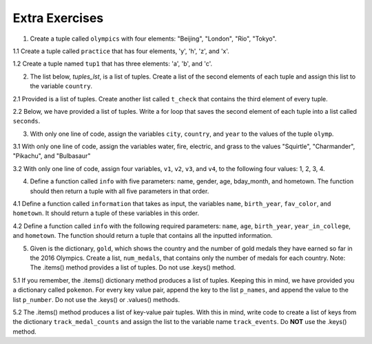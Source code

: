 ..  Copyright (C)  Brad Miller, David Ranum, Jeffrey Elkner, Peter Wentworth, Allen B. Downey, Chris
    Meyers, and Dario Mitchell.  Permission is granted to copy, distribute
    and/or modify this document under the terms of the GNU Free Documentation
    License, Version 1.3 or any later version published by the Free Software
    Foundation; with Invariant Sections being Forward, Prefaces, and
    Contributor List, no Front-Cover Texts, and no Back-Cover Texts.  A copy of
    the license is included in the section entitled "GNU Free Documentation
    License".

Extra Exercises
===============

1. Create a tuple called ``olympics`` with four elements: "Beijing", "London", "Rio", "Tokyo".

.. activecode:: ee_Ch09_01
   :tags: Tuples/Tuples.rst
   :spacedrepetition: True
   
   1. Create a tuple called ``olympics`` with four elements: "Beijing", "London", "Rio", "Tokyo".  
   ~~~~


   =====

   from unittest.gui import TestCaseGui

   class myTests(TestCaseGui):

      def testOne(self):
         self.assertEqual(olympics, ('Beijing', 'London', 'Rio', 'Tokyo'), "Testing that olympics is assigned to correct values")

   myTests().main()

1.1 Create a tuple called ``practice`` that has four elements, 'y', 'h', 'z', and 'x'.

.. activecode:: ee_ch09_011
   :tags: Tuples/Tuples.rst
   :spacedrepetition: True

   1.1 Create a tuple called ``practice`` that has four elements, 'y', 'h', 'z', and 'x'.
   ~~~~
   =====

   from unittest.gui import TestCaseGui

   class myTests(TestCaseGui):

      def testOne(self):
         self.assertEqual(practice, ('y','h','z','x'), "Testing that pratice value is assigned to correct value.")

   myTests().main()

1.2 Create a tuple named ``tup1`` that has three elements: 'a', 'b', and 'c'.

.. activecode:: ee_ch09_012
   :tags: Tuples/Tuples.rst
   :spacedrepetition: True

   1.2 Create a tuple named ``tup1`` that has three elements: 'a', 'b', and 'c'. 
   ~~~~
   =====

   from unittest.gui import TestCaseGui

   class myTests(TestCaseGui):

      def testOne(self):
         self.assertEqual(tup1, ('a', 'b', 'c'), "Testing that tup1 was created correctly.")

   myTests().main()

2. The list below, `tuples_lst`, is a list of tuples. Create a list of the second elements of each tuple and assign this list to the variable ``country``. 

.. activecode:: ee_ch09_02
   :tags: Tuples/Tuples.rst
   :spacedrepetition: True

   2. The list below, `tuples_lst`, is a list of tuples. Create a list of the second elements of each tuple and assign this list to the variable ``country``.    

   tuples_lst = [('Beijing', 'China', 2008), ('London', 'England', 2012), ('Rio', 'Brazil', 2016, 'Current'), ('Tokyo', 'Japan', 2020, 'Future')]   
   ~~~~
   =====

   from unittest.gui import TestCaseGui

   class myTests(TestCaseGui):

      def testTwo(self):
         self.assertEqual(country, ['China', 'England', 'Brazil', 'Japan'], "Testing that third is assigned to correct values")

   myTests().main()

2.1 Provided is a list of tuples. Create another list called ``t_check`` that contains the third element of every tuple.

.. activecode:: ee_ch09_021
   :tags: Tuples/Tuples.rst
   :spacedrepetition: True

   2.1 Provided is a list of tuples. Create another list called ``t_check`` that contains the third element of every tuple.

   lst_tups = [('Articuno', 'Moltres', 'Zaptos'), ('Beedrill', 'Metapod', 'Charizard', 'Venasaur', 'Squirtle'), ('Oddish', 'Poliwag', 'Diglett', 'Bellsprout'), ('Ponyta', "Farfetch'd", "Tauros", 'Dragonite'), ('Hoothoot', 'Chikorita', 'Lanturn', 'Flaaffy', 'Unown', 'Teddiursa', 'Phanpy'), ('Loudred', 'Volbeat', 'Wailord', 'Seviper', 'Sealeo')]
   ~~~~

   =====

   from unittest.gui import TestCaseGui

   class myTests(TestCaseGui):

      def testOne(self):
         self.assertEqual(t_check, ['Zaptos', 'Charizard', 'Diglett', 'Tauros', 'Lanturn', 'Wailord'], "Testing that pratice value is assigned to correct value.")

   myTests().main()

2.2 Below, we have provided a list of tuples. Write a for loop that saves the second element of each tuple into a list called ``seconds``. 

.. activecode:: ee_ch09_022
   :tags: Tuples/Tuples.rst
   :spacedrepetition: True

   2.2 Below, we have provided a list of tuples. Write a for loop that saves the second element of each tuple into a list called ``seconds``. 

   tups = [('a', 'b', 'c'), (8, 7, 6, 5), ('blue', 'green', 'yellow', 'orange', 'red'), (5.6, 9.99, 2.5, 8.2), ('squirrel', 'chipmunk')]
   ~~~~

   =====

   from unittest.gui import TestCaseGui

   class myTests(TestCaseGui):

      def testOne(self):
         self.assertEqual(seconds, ['b', 7, 'green', 9.99, 'chipmunk'], "Testing that seconds was created correctly.")

   myTests().main()

3. With only one line of code, assign the variables ``city``, ``country``, and ``year`` to the values of the tuple ``olymp``.

.. activecode:: ee_ch09_03
   :tags: Tuples/TupleAssignmentwithunpacking.rst
   :spacedrepetition: True

   3. With only one line of code, assign the variables ``city``, ``country``, and ``year`` to the values of the tuple ``olymp``.

   olymp = ('Rio', 'Brazil', 2016)
   ~~~~      
   =====

   from unittest.gui import TestCaseGui

   class myTests(TestCaseGui):

      def testThree(self):
         self.assertEqual(city, "Rio", "Testing that city is assigned to correct value.")
         self.assertEqual(country, "Brazil", "Testing that country is assigned to correct value.")
         self.assertEqual(year, 2016, "Testing that year is assigned to correct value.")

   myTests().main()

3.1 With only one line of code, assign the variables water, fire, electric, and grass to the values "Squirtle", "Charmander", "Pikachu", and "Bulbasaur"

.. activecode:: ee_ch09_031
   :tags: Tuples/TupleAssignmentwithunpacking.rst
   :spacedrepetition: True

   3.1 With only one line of code, assign the variables water, fire, electric, and grass to the values "Squirtle", "Charmander", "Pikachu", and "Bulbasaur"
   ~~~~
   =====

   from unittest.gui import TestCaseGui

   class myTests(TestCaseGui):

      def testOne(self):
         self.assertEqual(water, "Squirtle", "Testing that water is assigned to the correct value.")
         self.assertEqual(fire, "Charmander", "Testing that fire is assigned to the correct value.")
         self.assertEqual(electric, "Pikachu", "Testing that electric is assigned to the correct value.")
         self.assertEqual(grass, "Bulbasaur", "Testing that grass is assigned to the correct value.")

   myTests().main()

3.2 With only one line of code, assign four variables, ``v1``, ``v2``, ``v3``, and ``v4``, to the following four values: 1, 2, 3, 4.

.. activecode:: ee_ch09_032
   :tags: Tuples/TupleAssignmentwithunpacking.rst
   :spacedrepetition: True

   3.2 With only one line of code, assign four variables, ``v1``, ``v2``, ``v3``, and ``v4``, to the following four values: 1, 2, 3, 4.
   ~~~~
   =====

   from unittest.gui import TestCaseGui

   class myTests(TestCaseGui):

      def testOne(self):
         self.assertEqual(v1, 1, "Testing that v1 was assigned correctly.")
         self.assertEqual(v2, 2, "Testing that v2 was assigned correctly.")
         self.assertEqual(v3, 3, "Testing that v3 was assigned correctly.")
         self.assertEqual(v4, 4, "Testing that v4 was assigned correctly.")

   myTests().main()

4. Define a function called ``info`` with five parameters: name, gender, age, bday_month, and hometown. The function should then return a tuple with all five parameters in that order. 

.. activecode:: ee_ch09_04
   :tags: Tuples/TuplesasReturnValues.rst
   :spacedrepetition: True

   4. Define a function called ``info`` with five parameters: name, gender, age, bday_month, and hometown. The function should then return a tuple with all five parameters in that order. 
   ~~~~
   =====

   from unittest.gui import TestCaseGui

   class myTests(TestCaseGui):

      def testFour(self):
         self.assertEqual(info("Sue", "Female", 20, "March", "Ann Arbor"), ("Sue", "Female", 20, "March", "Ann Arbor"), "Testing that info('Sue', 'Female', 20, 'March', 'Ann Arbor') returns('Sue', 'Female', 20, 'March', 'Ann Arbor')")

   myTests().main()

4.1 Define a function called ``information`` that takes as input, the variables ``name``, ``birth_year``, ``fav_color``, and ``hometown``. It should return a tuple of these variables in this order. 

.. activecode:: ee_ch09_041
   :tags: Tuples/TuplesasReturnValues.rst
   :spacedrepetition: True

   4.1 Define a function called ``information`` that takes as input, the variables ``name``, ``birth_year``, ``fav_color``, and ``hometown``. It should return a tuple of these variables in this order. 
   ~~~~
   =====

   from unittest.gui import TestCaseGui

   class myTests(TestCaseGui):

      def testOne(self):
         self.assertEqual(information("Lauren", 1996, "purple", "St. Louis"), ("Lauren", 1996, "purple", "St. Louis"), "Testing that information returns the correct tuple on input ('Lauren', 1996, 'purple', 'St. Louis')")

   myTests().main()

4.2 Define a function called ``info`` with the following required parameters: ``name``, ``age``, ``birth_year``, ``year_in_college``, and ``hometown``. The function should return a tuple that contains all the inputted information. 

.. activecode:: ee_ch09_042
   :tags: Tuples/TuplesasReturnValues.rst
   :spacedrepetition: True

   4.2 Define a function called ``info`` with the following required parameters: ``name``, ``age``, ``birth_year``, ``year_in_college``, and ``hometown``. The function should return a tuple that contains all the inputted information. 

   def info():
   ~~~~
   =====

   from unittest.gui import TestCaseGui

   class myTests(TestCaseGui):

      def testOne(self):
         self.assertEqual(info(name='Tina', age=20, birth_year=1996, year_in_college='sophomore', hometown='Detroit'), ('Tina', 20, 1996, 'sophomore', 'Detroit'), "Testing the function info on input: name='Tina', age=20, birth_year=1996, year_in_college='sophomore', hometown='Detroit'.")

   myTests().main()

5. Given is the dictionary, ``gold``, which shows the country and the number of gold medals they have earned so far in the 2016 Olympics. Create a list, ``num_medals``, that contains only the number of medals for each country. Note: The .items() method provides a list of tuples. Do not use .keys() method.

.. activecode:: ee_ch09_05
   :tags: Tuples/UnpackingDictionaryItems.rst
   :spacedrepetition: True

   5. Given is the dictionary, ``gold``, which shows the country and the number of gold medals they have earned so far in the 2016 Olympics. Create a list, ``num_medals``, that contains only the number of medals for each country. Note: The .items() method provides a list of tuples. Do not use .keys() method.
      
   gold = {'USA':31, 'Great Britain':19, 'China':19, 'Germany':13, 'Russia':12, 'Japan':10, 'France':8, 'Italy':8}
   ~~~~
   =====

   from unittest.gui import TestCaseGui

   class myTests(TestCaseGui):

      def testFive(self):
         self.assertEqual(sorted(num_medals), sorted([31, 19, 19, 13, 12, 10, 8, 8]), "Testing that num_medals is assigned to correct values.")

   myTests().main()

5.1 If you remember, the .items() dictionary method produces a list of tuples. Keeping this in mind, we have provided you a dictionary called ``pokemon``. For every key value pair, append the key to the list ``p_names``, and append the value to the list ``p_number``. Do not use the .keys() or .values() methods.

.. activecode:: ee_ch09_051
   :tags: Tuples/UnpackingDictionaryItems.rst
   :spacedrepetition: True

   5.1 If you remember, the .items() dictionary method produces a list of tuples. Keeping this in mind, we have provided you a dictionary called ``pokemon``. For every key value pair, append the key to the list ``p_names``, and append the value to the list ``p_number``. Do not use the .keys() or .values() methods.

   pokemon = {'Rattata': 19, 'Machop': 66, 'Seel': 86, 'Volbeat': 86, 'Solrock': 126}
   ~~~~
   =====

   from unittest.gui import TestCaseGui

   class myTests(TestCaseGui):

      def testOne(self):
         self.assertEqual(sorted(p_names), sorted(['Rattata', 'Machop', 'Seel', 'Volbeat', 'Solrock']), "Testing that p_name has the correct values")
      def testTwo(self):
         self.assertEqual(sorted(p_number), sorted([19,66,86,86,126]), "Testing that p_number hsa the correct values")

   myTests().main()

5.2 The .items() method produces a list of key-value pair tuples. With this in mind, write code to create a list of keys from the dictionary ``track_medal_counts`` and assign the list to the variable name ``track_events``. Do **NOT** use the .keys() method.

.. activecode:: ee_ch09_052
   :tags: Tuples/UnpackingDictionaryItems.rst
   :spacedrepetition: True

   5.2 The .items() method produces a list of key-value pair tuples. With this in mind, write code to create a list of keys from the dictionary ``track_medal_counts`` and assign the list to the variable name ``track_events``. Do **NOT** use the .keys() method.

   track_medal_counts = {'shot put': 1, 'long jump': 3, '100 meters': 2, '400 meters': 2, '100 meter hurdles': 3, 'triple jump': 3, 'steeplechase': 2, '1500 meters': 1, '5K': 0, '10K': 0, 'marathon': 0, '200 meters': 0, '400 meter hurdles': 0, 'high jump': 1}
   ~~~~
   =====

   from unittest.gui import TestCaseGui

   class myTests(TestCaseGui):

      def testOne(self):
         self.assertEqual(sorted(track_events), sorted(['shot put', 'long jump', '100 meters', '400 meters', '100 meter hurdles', 'triple jump', 'steeplechase', '1500 meters', '5K', '10K', 'marathon', '200 meters', '400 meter hurdles', 'high jump']) , "Testing that track_events was created correctly.")

   myTests().main()

